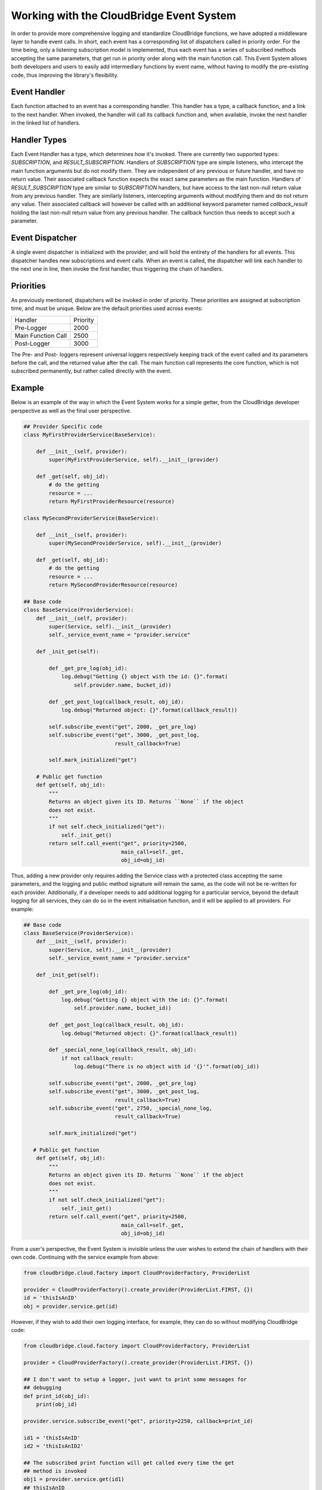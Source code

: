 Working with the CloudBridge Event System
=========================================
In order to provide more comprehensive logging and standardize CloudBridge
functions, we have adopted a middleware layer to handle event calls. In short,
each event has a corresponding list of dispatchers called in priority order.
For the time being, only a listening subscription model is implemented, thus
each event has a series of subscribed methods accepting the same parameters,
that get run in priority order along with the main function call.
This Event System allows both developers and users to easily add
intermediary functions by event name, without having to modify the
pre-existing code, thus improving the library's flexibility.

Event Handler
-------------
Each function attached to an event has a corresponding handler. This handler
has a type, a callback function, and a link to the next handler. When
invoked, the handler will call its callback function and, when available,
invoke the next handler in the linked list of handlers.

Handler Types
-------------
Each Event Handler has a type, which determines how it's invoked. There are
currently two supported types: `SUBSCRIPTION`, and `RESULT_SUBSCRIPTION`.
Handlers of `SUBSCRIPTION` type are simple listeners, who intercept the main
function arguments but do not modify them. They are independent of any
previous or future handler, and have no return value. Their associated
callback function expects the exact same parameters as the main function.
Handlers of `RESULT_SUBSCRIPTION` type are similar to `SUBSCRIPTION` handlers,
but have access to the last non-null return value from any previous handler.
They are similarly listeners, intercepting arguments without modifying them
and do not return any value. Their associated callback will however be
called with an additional keyword parameter named `callback_result` holding
the last non-null return value from any previous handler. The callback
function thus needs to accept such a parameter.

Event Dispatcher
----------------
A single event dispatcher is initialized with the provider, and will hold
the entirety of the handlers for all events. This dispatcher handles new
subscriptions and event calls. When an event is called, the dispatcher will
link each handler to the next one in line, then invoke the first handler,
thus triggering the chain of handlers.

Priorities
----------
As previously mentioned, dispatchers will be invoked in order of priority.
These priorities are assigned at subscription time, and must be unique.
Below are the default priorities used across events:

+------------------------+----------+
| Handler                | Priority |
+------------------------+----------+
| Pre-Logger             | 2000     |
+------------------------+----------+
| Main Function Call     | 2500     |
+------------------------+----------+
| Post-Logger            | 3000     |
+------------------------+----------+

The Pre- and Post- loggers represent universal loggers respectively keeping
track of the event called and its parameters before the call, and the returned
value after the call. The main function call represents the core function,
which is not subscribed permanently, but rather called directly with the event.

Example
-------

Below is an example of the way in which the Event System works for a simple
getter, from the CloudBridge developer perspective as well as the final user
perspective.

.. code-block:: python

    ## Provider Specific code
    class MyFirstProviderService(BaseService):

        def __init__(self, provider):
            super(MyFirstProviderService, self).__init__(provider)

        def _get(self, obj_id):
            # do the getting
            resource = ...
            return MyFirstProviderResource(resource)

    class MySecondProviderService(BaseService):

        def __init__(self, provider):
            super(MySecondProviderService, self).__init__(provider)

        def _get(self, obj_id):
            # do the getting
            resource = ...
            return MySecondProviderResource(resource)

    ## Base code
    class BaseService(ProviderService):
        def __init__(self, provider):
            super(Service, self).__init__(provider)
            self._service_event_name = "provider.service"

        def _init_get(self):

            def _get_pre_log(obj_id):
                log.debug("Getting {} object with the id: {}".format(
                    self.provider.name, bucket_id))

            def _get_post_log(callback_result, obj_id):
                log.debug("Returned object: {}".format(callback_result))

            self.subscribe_event("get", 2000, _get_pre_log)
            self.subscribe_event("get", 3000, _get_post_log,
                                 result_callback=True)

            self.mark_initialized("get")

        # Public get function
        def get(self, obj_id):
            """
            Returns an object given its ID. Returns ``None`` if the object
            does not exist.
            """
            if not self.check_initialized("get"):
                self._init_get()
            return self.call_event("get", priority=2500,
                                   main_call=self._get,
                                   obj_id=obj_id)

Thus, adding a new provider only requires adding the Service class with a
protected class accepting the same parameters, and the logging and public
method signature will remain the same, as the code will not be re-written
for each provider.
Additionally, if a developer needs to add additional logging for a
particular service, beyond the default logging for all services, they can do
so in the event initialisation function, and it will be applied to all
providers. For example:

.. code-block:: python

    ## Base code
    class BaseService(ProviderService):
        def __init__(self, provider):
            super(Service, self).__init__(provider)
            self._service_event_name = "provider.service"

        def _init_get(self):

            def _get_pre_log(obj_id):
                log.debug("Getting {} object with the id: {}".format(
                    self.provider.name, bucket_id))

            def _get_post_log(callback_result, obj_id):
                log.debug("Returned object: {}".format(callback_result))

            def _special_none_log(callback_result, obj_id):
                if not callback_result:
                    log.debug("There is no object with id '{}'".format(obj_id))

            self.subscribe_event("get", 2000, _get_pre_log)
            self.subscribe_event("get", 3000, _get_post_log,
                                 result_callback=True)
            self.subscribe_event("get", 2750, _special_none_log,
                                 result_callback=True)

            self.mark_initialized("get")

       # Public get function
        def get(self, obj_id):
            """
            Returns an object given its ID. Returns ``None`` if the object
            does not exist.
            """
            if not self.check_initialized("get"):
                self._init_get()
            return self.call_event("get", priority=2500,
                                   main_call=self._get,
                                   obj_id=obj_id)


From a user's perspective, the Event System is invisible unless the user
wishes to extend the chain of handlers with their own code. Continuing with
the service example from above:

.. code-block:: python

    from cloudbridge.cloud.factory import CloudProviderFactory, ProviderList

    provider = CloudProviderFactory().create_provider(ProviderList.FIRST, {})
    id = 'thisIsAnID'
    obj = provider.service.get(id)

However, if they wish to add their own logging interface, for example, they
can do so without modifying CloudBridge code:


.. code-block:: python

    from cloudbridge.cloud.factory import CloudProviderFactory, ProviderList

    provider = CloudProviderFactory().create_provider(ProviderList.FIRST, {})

    ## I don't want to setup a logger, just want to print some messages for
    ## debugging
    def print_id(obj_id):
        print(obj_id)

    provider.service.subscribe_event("get", priority=2250, callback=print_id)

    id1 = 'thisIsAnID'
    id2 = 'thisIsAnID2'

    ## The subscribed print function will get called every time the get
    ## method is invoked
    obj1 = provider.service.get(id1)
    ## thisIsAnID
    obj2 = provider.service.get(id2)
    ## thisIsAnID2


